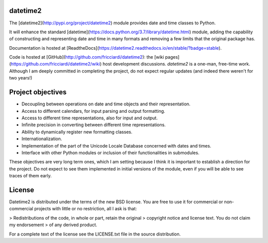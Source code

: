 datetime2
=========

.. image:: https://travis-ci.org/fricciardi/datetime2.svg?branch=master
   :target: https://travis-ci.org/fricciardi/datetime2

.. image:: https://readthedocs.org/projects/datetime2/badge/?version=stable
   :target: https://datetime2.readthedocs.io/en/stable/?badge=stable

.. image:: https://img.shields.io/badge/License-BSD-green.svg
   :target: https://opensource.org/licenses/BSD-3-Clause

The [datetime2](http://pypi.org/project/datetime2) module provides date
and time classes to Python.

It will enhance the standard [datetime](https://docs.python.org/3.7/library/datetime.html)
module, adding the capability of constructing and representing date and time in
many formats and removing a few limits that the original package has.

Documentation is hosted at [ReadtheDocs](https://datetime2.readthedocs.io/en/stable/?badge=stable).

Code is hosted at [GitHub](http://github.com/fricciardi/datetime2): the
[wiki pages](https://github.com/fricciardi/datetime2/wiki) host development
discussions. *datetime2* is a one-man, free-time work. Although I am deeply
committed in completing the project, do not expect regular updates (and indeed
there weren't for two years!)

Project objectives
==================

* Decoupling between operations on date and time objects and their
  representation.
* Access to different calendars, for input parsing and output formatting.
* Access to different time representations, also for input and output.
* Infinite precision in converting between different time representations.
* Ability to dynamically register new formatting classes.
* Internationalization.
* Implementation of the part of the Unicode Locale Database concerned with
  dates and times.
* Interface with other Python modules or inclusion of their
  functionalities in submodules.

These objectives are very long term ones, which I am setting because I think it is
important to establish a direction for the project. Do not expect to see them
implemented in initial versions of the module, even if you will be able to see
traces of them early.

License
=======

Datetime2 is distributed under the terms of the new BSD license. You are free
to use it for commercial or non-commercial projects with little or no
restriction, all I ask is that:

> Redistributions of the code, in whole or part, retain the original
> copyright notice and license text. You do not claim my endorsement
> of any derived product.

For a complete text of the license see the LICENSE.txt file in the source distribution.
